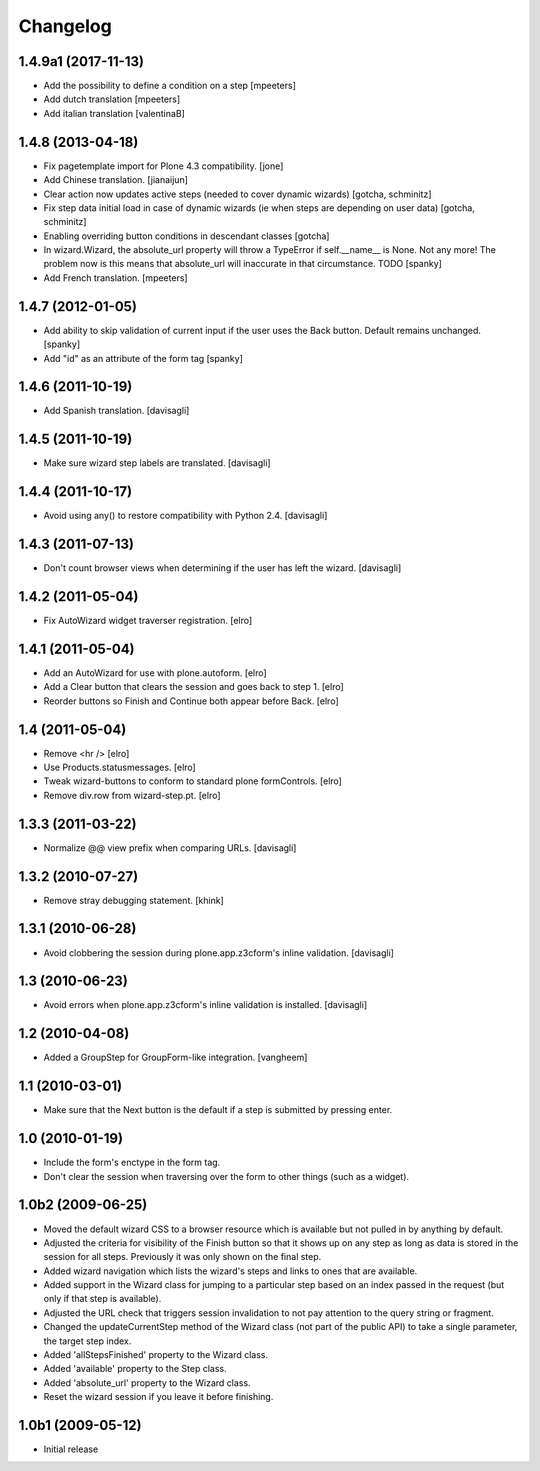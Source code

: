 Changelog
=========

1.4.9a1 (2017-11-13)
--------------------

* Add the possibility to define a condition on a step
  [mpeeters]

* Add dutch translation
  [mpeeters]

* Add italian translation
  [valentinaB]

1.4.8 (2013-04-18)
------------------

* Fix pagetemplate import for Plone 4.3 compatibility.
  [jone]

* Add Chinese translation.
  [jianaijun]

* Clear action now updates active steps (needed to cover dynamic wizards)
  [gotcha, schminitz]

* Fix step data initial load in case of dynamic wizards (ie when steps are
  depending on user data)
  [gotcha, schminitz]

* Enabling overriding button conditions in descendant classes
  [gotcha]

* In wizard.Wizard, the absolute_url property will throw a TypeError if
  self.__name__ is None. Not any more! The problem now is this means that
  absolute_url will inaccurate in that circumstance. TODO
  [spanky]

* Add French translation.
  [mpeeters]

1.4.7 (2012-01-05)
------------------

* Add ability to skip validation of current input if the user
  uses the Back button.  Default remains unchanged.
  [spanky]

* Add "id" as an attribute of the form tag
  [spanky]

1.4.6 (2011-10-19)
------------------

* Add Spanish translation.
  [davisagli]

1.4.5 (2011-10-19)
------------------

* Make sure wizard step labels are translated.
  [davisagli]

1.4.4 (2011-10-17)
------------------

* Avoid using any() to restore compatibility with Python 2.4.
  [davisagli]

1.4.3 (2011-07-13)
------------------

* Don't count browser views when determining if the user has left the
  wizard.
  [davisagli]

1.4.2 (2011-05-04)
------------------

* Fix AutoWizard widget traverser registration.
  [elro]

1.4.1 (2011-05-04)
------------------

* Add an AutoWizard for use with plone.autoform.
  [elro]

* Add a Clear button that clears the session and goes back to step 1.
  [elro]

* Reorder buttons so Finish and Continue both appear before Back.
  [elro]

1.4 (2011-05-04)
----------------

* Remove <hr />
  [elro]

* Use Products.statusmessages.
  [elro]

* Tweak wizard-buttons to conform to standard plone formControls.
  [elro]

* Remove div.row from wizard-step.pt.
  [elro]

1.3.3 (2011-03-22)
------------------

* Normalize @@ view prefix when comparing URLs.
  [davisagli]

1.3.2 (2010-07-27)
------------------

* Remove stray debugging statement.
  [khink]

1.3.1 (2010-06-28)
------------------

* Avoid clobbering the session during plone.app.z3cform's inline validation.
  [davisagli]

1.3 (2010-06-23)
----------------

* Avoid errors when plone.app.z3cform's inline validation is installed.
  [davisagli]

1.2 (2010-04-08)
----------------

* Added a GroupStep for GroupForm-like integration.
  [vangheem]

1.1 (2010-03-01)
----------------

* Make sure that the Next button is the default if a step is submitted by
  pressing enter.

1.0 (2010-01-19)
----------------

* Include the form's enctype in the form tag.

* Don't clear the session when traversing over the form to other things (such
  as a widget).

1.0b2 (2009-06-25)
------------------

* Moved the default wizard CSS to a browser resource which is available but
  not pulled in by anything by default.

* Adjusted the criteria for visibility of the Finish button so that it shows up
  on any step as long as data is stored in the session for all steps.
  Previously it was only shown on the final step.

* Added wizard navigation which lists the wizard's steps and links to ones
  that are available.

* Added support in the Wizard class for jumping to a particular step based
  on an index passed in the request (but only if that step is available).

* Adjusted the URL check that triggers session invalidation to not pay
  attention to the query string or fragment.

* Changed the updateCurrentStep method of the Wizard class (not part of the
  public API) to take a single parameter, the target step index.

* Added 'allStepsFinished' property to the Wizard class.

* Added 'available' property to the Step class.

* Added 'absolute_url' property to the Wizard class.

* Reset the wizard session if you leave it before finishing.


1.0b1 (2009-05-12)
------------------

* Initial release
